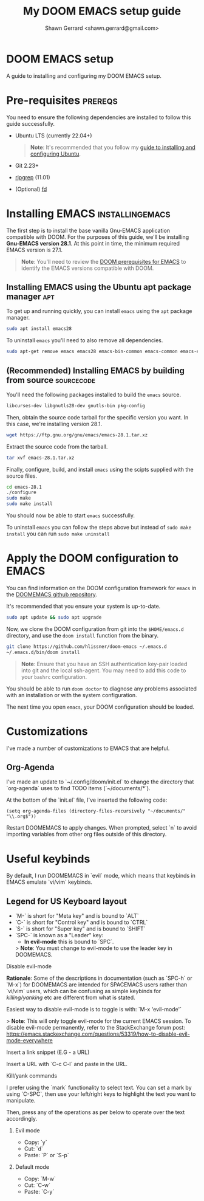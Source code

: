 
#+TITLE: My DOOM EMACS setup guide
#+DESCRIPTION: A guide to installing and configuring EMACS with the DOOM configuration
#+AUTHOR: Shawn Gerrard <shawn.gerrard@gmail.com>

* DOOM EMACS setup
A guide to installing and configuring my DOOM EMACS setup.

* Pre-requisites :prereqs:
You need to ensure the following dependencies are installed to follow this guide successfully.

- Ubuntu LTS (currently 22.04+)

  #+begin_quote
*Note*: It's recommended that you follow my [[https://github.com/shawngerrard/ubuntu-tooling][guide to installing and configuring Ubuntu]].
  #+end_quote

- Git 2.23+
- [[Https://github.com/BurntSushi/ripgrep][ripgrep]] (11.01)
- (Optional) [[https://github.com/sharkdp/fd][fd]]

* Installing EMACS :installingemacs:

The first step is to install the base vanilla Gnu-EMACS application compatible with DOOM. For the purposes of this guide, we'll be installing *Gnu-EMACS version 28.1*. At this point in time, the minimum required EMACS version is 27.1.

#+begin_quote
*Note*: You'll need to review the [[https://github.com/doomemacs/doomemacs#prerequisites][DOOM prerequisites for EMACS]] to identify the EMACS versions compatible with DOOM.
#+end_quote

** Installing EMACS using the Ubuntu apt package manager :apt:

To get up and running quickly, you can install ~emacs~ using the ~apt~ package manager.

#+begin_src bash
sudo apt install emacs28
#+end_src

To uninstall ~emacs~ you'll need to also remove all dependencies.

#+begin_src bash
sudo apt-get remove emacs emacs28 emacs-bin-common emacs-common emacs-el
#+end_src

** (Recommended) Installing EMACS by building from source :sourcecode:

You'll need the following packages installed to build the ~emacs~ source.

#+begin_src bash
libcurses-dev libgnutls28-dev gnutls-bin pkg-config
#+end_src

Then, obtain the source code tarball for the specific version you want. In this case, we're installing version 28.1.

#+begin_src bash
wget https://ftp.gnu.org/gnu/emacs/emacs-28.1.tar.xz
#+end_src

Extract the source code from the tarball.

#+begin_src bash
tar xvf emacs-28.1.tar.xz
#+end_src

Finally, configure, build, and install ~emacs~ using the scipts supplied with the source files.

#+begin_src bash
cd emacs-28.1
./configure
sudo make
sudo make install
#+end_src

You should now be able to start ~emacs~ successfully.

To uninstall ~emacs~ you can follow the steps above but instead of ~sudo make install~ you can run ~sudo make uninstall~

* Apply the DOOM configuration to EMACS

You can find information on the DOOM configuration framework for ~emacs~ in the [[https://github.com/doomemacs/doomemacs#introduction][DOOMEMACS github repository]].

It's recommended that you ensure your system is up-to-date.

#+begin_src bash
sudo apt update && sudo apt upgrade
#+end_src

Now, we clone the DOOM configuration from git into the ~$HOME/emacs.d~ directory, and use the ~doom install~ function from the binary.

#+begin_src bash
git clone https://github.com/hlissner/doom-emacs ~/.emacs.d
~/.emacs.d/bin/doom install
#+end_src

#+begin_quote
*Note*: Ensure that you have an SSH authentication key-pair loaded into git and the local ssh-agent. You may need to add this code to your ~bashrc~ configuration.
#+end_quote

You should be able to run ~doom doctor~ to diagnose any problems associated with an installation or with the system configuration.

The next time you open ~emacs~, your DOOM configuration should be loaded.

* Customizations

I've made a number of customizations to EMACS that are helpful.

** Org-Agenda

I've made an update to `~/.config/doom/init.el` to change the directory that `org-agenda` uses to find TODO items (`~/documents/*`).

At the bottom of the `init.el` file, I've inserted the following code:
#+begin_src elisp
(setq org-agenda-files (directory-files-recursively "~/documents/" "\\.org$"))
#+end_src

Restart DOOMEMACS to apply changes. When prompted, select `n` to avoid importing variables from other org files outside of this directory.

* Useful keybinds

By default, I run DOOMEMACS in `evil` mode, which means that keybinds in EMACS emulate `vi/vim` keybinds.

** Legend for US Keyboard layout

- `M-` is short for "Meta key" and is bound to `ALT`
- `C-` is short for "Control key" and is bound to `CTRL`
- `S-` is short for "Super key" and is bound to `SHIFT`
- `SPC-` is known as a "Leader" key:
  - *In evil-mode* this is bound to `SPC`.

  > *Note*: You must change to evil-mode to use the leader key in DOOMEMACS.

**** Disable evil-mode

*Rationale*: Some of the descriptions in documentation (such as `SPC-h` or `M-x`) for DOOMEMACS are intended for SPACEMACS users rather than `vi/vim` users, which can be confusing as simple keybinds for /killing/yanking/ etc are different from what is stated.

Easiest way to disable evil-mode is to toggle is with: `M-x 'evil-mode'`

> *Note*: This will only toggle evil-mode for the current EMACS session. To disable evil-mode permanently, refer to the StackExchange forum post: [[https://emacs.stackexchange.com/questions/53319/how-to-disable-evil-mode-everywhere][https://emacs.stackexchange.com/questions/53319/how-to-disable-evil-mode-everywhere]]

**** Insert a link snippet (E.G - a URL)

Insert a URL with `C-c C-l` and paste in the URL.

**** Kill/yank commands

I prefer using the `mark` functionality to select text. You can set a mark by using `C-SPC`, then use your left/right keys to highlight the text you want to manipulate.

Then, press any of the operations as per below to operate over the text accordingly.

***** Evil mode

- Copy: `y`
- Cut: `d`
- Paste: `P` or `S-p`

***** Default mode

- Copy: `M-w`
- Cut: `C-w`
- Paste: `C-y`
